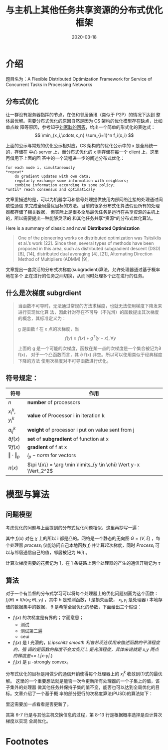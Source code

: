 #+HUGO_BASE_DIR: ../
#+TITLE: 与主机上其他任务共享资源的分布式优化框架
#+DATE: 2020-03-18
#+HUGO_AUTO_SET_LASTMOD: t
#+HUGO_TAGS: Study Infocom2019 Computer_Network 
#+HUGO_CATEGORIES: 
#+HUGO_DRAFT: false

* 介绍
题目名为：A Flexible Distributed Optimization Framework for Service of Concurrent Tasks in
Processing Networks

** 分布式优化
让一群没有服务器指挥的节点，在仅和邻居通讯（类似于 P2P）的情况下达到
整体最优解。需要分布式优化的原因自然是因为 CS 架构的优化模型存在缺点，比如单点故
障等原因，参考知乎[[https://www.zhihu.com/question/59260302][刘家耿的回答]]，给出一个简单的形式化的表达式：
$$
  \min_{x_i,\cdots,x_n} \sum_{i=1}^n f_i(x_i)
$$

上面的公示与常规的优化公示相对应，CS 架构的的优化公示中的 x 是全局统一的，存储在
中心 server 上，而分布式优化的 x 则存储在每一个 client 上，这里再借用下上面的回
答中的一个流程进一步的阐述分布式优化：
#+begin_src english
for each node i, simultaneously
*repeat*
    do gradient updates with own data;
    regularly exchange some information with neighbors;
    combine information according to some policy;
*until* reach consensus and optimaticaly
#+end_src

文章里描述的是，可以为机器学习和信号处理提供使用内部网络连接的处理通过间歇性通信
来完成全局最优目标的方法。目前的很多分布式化算法假设所有的处理器都存储了相关数据，
但实际上是很多全局最优任务是运行在共享资源的主机上的，所以需要提出一种能够灵活的
和其他任务共享*资源*的分布式优化算法。

Here is a summary of classic and novel *Distributed Optimization* 
#+begin_quote
One of the pioneering works on distributed optimization was Tsitsiklis et al.’s
work [22]. Since then, several types of methods have been proposed in this area,
such as distributed subgradient descent (DSD) [8], [14], distributed dual
averaging [4], [21], Alternating Direction Method of Multipliers (ADMM) [9],
[18], Nesterov’s method [15], [17] and second-order algorithm [10], [23], with
different performances and restrictions. Among these types, DSD is the most
important algorithm because it is easily implemented in a distributed way (ADMM
needs sequential variable updates and second order methods need costly
distributed Hessian calculation), and the basis of many further developed
algorithms. For example, by adding history gradient information to DSD, the
methods in [13] and [16] can achieve a linear convergence rate for the sum of
strongly convex and smooth functions with a constant stepsize. Nesterov’s method
can also be considered as a variant of the gradient method. So in this paper, we
will focus on gradient-based algorithms.
#+end_quote

文章提出一套灵活的分布式次梯度(subgradient)算法，允许处理器通过基于概率地在多个
正在进行的任务之间切换，从而同时处理多个正在进行的任务。

** 什么是次梯度 *subgrdient*
#+begin_quote
当函数不可导时，无法通过常规的方法求梯度，也就无法使用梯度下降发来进行实现优化算
法，因此针对存在不可导（不光滑）的函数提出其次梯度的概念，其标准定义为：

g 是函数 f 在 x 点的次梯度，当
$$
    f(y) \geq f(x) + g^T(y-x), \forall y
$$

上面的 g 是一个可能的次梯度，函数在某一点的次梯度是一个集合被记为\partial f(x)，
对于一个凸函数而言，其 \partial f(x) 非空。所以可以使用类似于经典梯度下降的方法
使用次梯度对不可导函数进行优化。
#+end_quote

** 符号规定：
| 符号                  | 作用                                                          |
|-----------------------+---------------------------------------------------------------|
| $n$                   | *number* of processors                                        |
| $x_i^k, y_i^k$        | *value* of Processor i in iteration k                         |
| $a_{ij}^k$            | *weight* of processor i put on value sent from j              |
| $\partial f(x)$       | *set* of *subgradient* of function at x                       |
| $\nabla f(x)$         | *gradient* of f at x                                          |
| $\Vert \cdot \Vert_p$ | $l_p - norm$ for vectors                                      |
| $\pi \{x\}$           | $\pi \{x\} = \arg \min \limits_{y \in \chi} \Vert y-x \Vert_2^2$ |

* 模型与算法
** 问题模型
考虑优化的问题与上面提到的分布式优化问题相似，这里再抄写一遍：
\begin{equation}
\min_\limits{m \in \chi} f(x) = \frac{1}{n} \sum_{i=1}^n f_i(x)
\end{equation}
其中 $f_i(x)$ 对在 $\chi$ 上的所以 i 都是凸的。网络是一个静态的无向图 $G = (V,
\xi)$ ，每个处理器 $process_i$ 仅能访问自己本地函数 $f_i$ 并计算起次梯度，同时
$Process_i$ 可以与邻居通信自己的值，邻居被记为 $N(i)$ 。

计算次梯度需要的花费记为 1，在 1 条链路上两个处理器的产生的通信开销记为 $\tau$ 

** 算法 
对于一个有监督的分布式学习可以将每个处理器上的优化问题刻画为这个函数：
$f_i(\theta) = l (h(x_i; \theta), y_i)$ ，其中 h 是预测函数，l 是损失函数， $x_i,
y_i$ 是处理器 i 本地存储的数据集中的数据， \theta 是希望全局优化的参数，下面给出三个假设：
- $f_i(x)$ 的次梯度是有界的；字面意思；
  - 测试
  - 测试第二遍
  - ceui
- $f_i(x)$ 是 l 光滑的，(/Lipschitz smooth 利普希茨连续用来描述函数的平滑程度的，强
  调的是函数的梯度不会太突兀 L 是光滑程度，具体来说就是 x,y 两点的梯度差<= L|x-y|./)
- $f_i(x)$ 是 \mu -strongly convex。
    
分布式优化的目标是用做少的通信开销使得每个处理器上的 $x_i^k$ 收敛到(1)式的最优解。
这里的一个重要想法就是能否一次今更新所有处理器的一个子集上的值，该子集外的处理器
做其他任务并保持子集的值不变，能否也可以达到全局优化的目标。文章介绍了一个基于概
率的部分更行的次梯度算法(PUSD)的算法如下：

#+attr_html: :width 300 :class foo
[[file:模型与算法/2020-03-18_11-42-07_screen-shoot.png]]

里这需要加一点看看是否更新了。

其第 6-7 行是与其他主机交换信息的过程，第 8-13 行是根据概率选择是否计算次梯度以实现
全局优化。
 
* Footnotes

